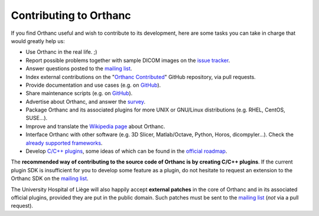 Contributing to Orthanc
=======================

If you find Orthanc useful and wish to contribute to its development,
here are some tasks you can take in charge that would greatly help us:

* Use Orthanc in the real life. ;)
* Report possible problems together with sample DICOM images on the
  `issue tracker
  <https://bitbucket.org/sjodogne/orthanc/issues?status=new&status=open>`_.
* Answer questions posted to the `mailing list
  <https://groups.google.com/forum/#!forum/orthanc-users>`_.
* Index external contributions on the "`Orthanc Contributed
  <https://github.com/jodogne/OrthancContributed>`_" GitHub
  repository, via pull requests.
* Provide documentation and use cases (e.g. on `GitHub <https://github.com/jodogne/OrthancContributed>`_).
* Share maintenance scripts (e.g. on `GitHub <https://github.com/jodogne/OrthancContributed>`_).
* Advertise about Orthanc, and answer the `survey <http://www.orthanc-server.com/static.php?page=blog#survey>`_.
* Package Orthanc and its associated plugins for more UNIX or
  GNU/Linux distributions (e.g. RHEL, CentOS, SUSE...).
* Improve and translate the `Wikipedia page
  <https://en.wikipedia.org/wiki/Orthanc_(software)>`_ about Orthanc.
* Interface Orthanc with other software (e.g. 3D Slicer,
  Matlab/Octave, Python, Horos, dicompyler...). Check the `already
  supported frameworks <http://www.orthanc-server.com/static.php?page=resources>`_.
* Develop `C/C++ plugins
  <https://github.com/jodogne/OrthancContributed/tree/master/Plugins>`_,
  some ideas of which can be found in the `official roadmap
  <https://trello.com/b/cjA9X1wM/orthanc-roadmap>`_.


The **recommended way of contributing to the source code of Orthanc is
by creating C/C++ plugins**. If the current plugin SDK is insufficient
for you to develop some feature as a plugin, do not hesitate to
request an extension to the Orthanc SDK on the `mailing list
<https://groups.google.com/forum/#!forum/orthanc-users>`_.

The University Hospital of Liège will also happily accept **external
patches** in the core of Orthanc and in its associated official
plugins, provided they are put in the public domain. Such patches must
be sent to the `mailing list
<https://groups.google.com/forum/#!forum/orthanc-users>`_ (*not* via a
pull request).
